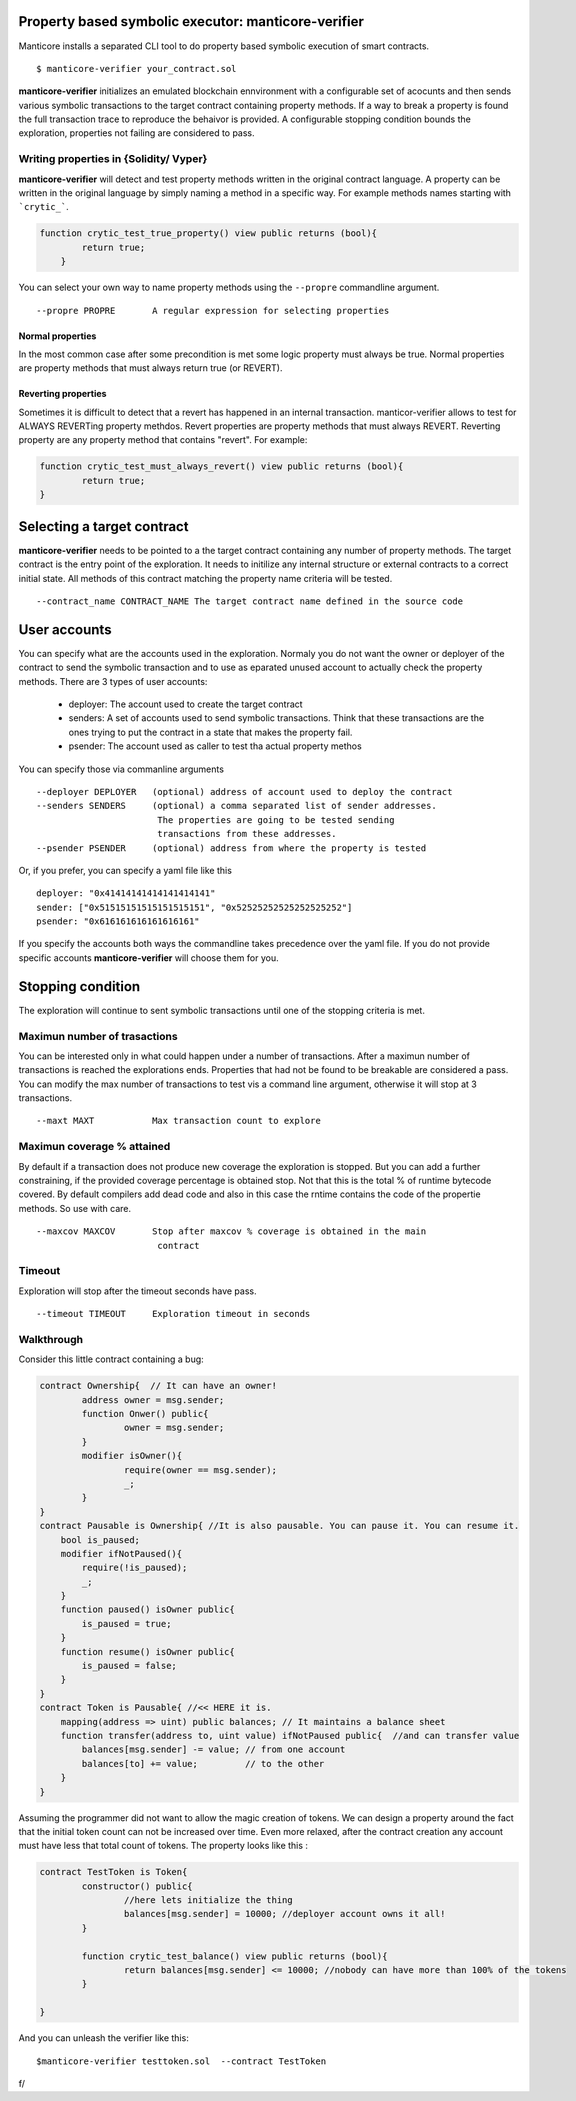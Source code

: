 Property based symbolic executor: manticore-verifier
====================================================
Manticore installs a separated CLI tool to do property based symbolic execution of smart contracts. ::

    $ manticore-verifier your_contract.sol

**manticore-verifier** initializes an emulated blockchain ennvironment with a configurable set of
acocunts and then sends various symbolic transactions to the target contract containing property methods.
If a way to break a property is found the full transaction trace to reproduce the behaivor is provided.
A configurable stopping condition bounds the exploration, properties not failing are considered to pass.


Writing properties in {Solidity/ Vyper}
---------------------------------------
**manticore-verifier** will detect and test property methods written in the 
original contract language. A property can be written in the original language
by simply naming a method in a specific way. For example methods names starting with ```crytic_```.

.. code-block:: javascript

    function crytic_test_true_property() view public returns (bool){
            return true;
        }

You can select your own way to name property methods using the ``--propre`` commandline argument. ::

    --propre PROPRE       A regular expression for selecting properties

Normal properties
^^^^^^^^^^^^^^^^^
In the most common case after some precondition is met some logic property must always be true.
Normal properties are property methods that must always return true (or REVERT). 


Reverting properties
^^^^^^^^^^^^^^^^^^^^
Sometimes it is difficult to detect that a revert has happened in an internal transaction. 
manticor-verifier allows to test for ALWAYS REVERTing property methdos.
Revert properties are property methods that must always REVERT.
Reverting property are any property method that contains "revert". For example: 

.. code-block:: javascript

    function crytic_test_must_always_revert() view public returns (bool){
            return true;
    }


Selecting a target contract
===========================
**manticore-verifier** needs to be pointed to a the target contract containing any number of property methods.
The target contract is the entry point of the exploration. It needs to initilize any internal structure or external contracts to a correct initial state. All methods of this contract matching the property name criteria will be tested. ::

   --contract_name CONTRACT_NAME The target contract name defined in the source code


User accounts
=============
You can specify what are the accounts used in the exploration.
Normaly you do not want the owner or deployer of the contract to send the symbolic transaction and to use as eparated unused account to actually check the property methods.
There are 3 types of user accounts:

    - deployer:  The account used to create the target contract
    - senders: A set of accounts used to send symbolic transactions. Think that  these transactions are the ones trying to put the contract in a state that makes the property fail.
    - psender: The account used as caller to test tha actual property methos


You can specify those via commanline arguments ::

    --deployer DEPLOYER   (optional) address of account used to deploy the contract
    --senders SENDERS     (optional) a comma separated list of sender addresses.
                           The properties are going to be tested sending
                           transactions from these addresses.
    --psender PSENDER     (optional) address from where the property is tested


Or, if you prefer, you can specify a yaml file like this ::

    deployer: "0x41414141414141414141" 
    sender: ["0x51515151515151515151", "0x52525252525252525252"] 
    psender: "0x616161616161616161"

If you specify the accounts both ways the commandline takes precedence over the yaml file.
If you do not provide specific accounts **manticore-verifier** will choose them for you.


Stopping condition
==================
The exploration will continue to sent symbolic transactions until one of the stopping criteria is met.

Maximun number of trasactions
-----------------------------
You can be interested only in what could happen under a number of transactions. After a maximun number of transactions is reached the explorations ends. Properties that had not be found to be breakable are considered a pass.
You can modify the max number of transactions to test vis a command line argument, otherwise it will stop at 3 transactions. ::

     --maxt MAXT           Max transaction count to explore
 
Maximun coverage % attained
---------------------------
By default if a transaction does not produce new coverage the exploration is stopped. But you can add a further constraining,  if the provided coverage percentage is obtained stop. Not that this is the total % of runtime bytecode covered. By default compilers add dead code and also in this case the rntime contains the code of the propertie methods. So use with care. ::

     --maxcov MAXCOV       Stop after maxcov % coverage is obtained in the main
                            contract


Timeout
-------
Exploration will stop after the timeout seconds have pass. ::

     --timeout TIMEOUT     Exploration timeout in seconds


Walkthrough
-----------
Consider this little contract containing a bug:

.. code-block:: javascript

    contract Ownership{  // It can have an owner!
	    address owner = msg.sender;
	    function Onwer() public{
		    owner = msg.sender;
	    }
	    modifier isOwner(){
		    require(owner == msg.sender);
		    _;
	    }
    }
    contract Pausable is Ownership{ //It is also pausable. You can pause it. You can resume it.
        bool is_paused;
        modifier ifNotPaused(){
            require(!is_paused);
            _;
        }
        function paused() isOwner public{
            is_paused = true;
        }
        function resume() isOwner public{
            is_paused = false;
        }
    }
    contract Token is Pausable{ //<< HERE it is. 
        mapping(address => uint) public balances; // It maintains a balance sheet  
        function transfer(address to, uint value) ifNotPaused public{  //and can transfer value
            balances[msg.sender] -= value; // from one account
            balances[to] += value;         // to the other
        }
    }

Assuming the programmer did not want to allow the magic creation of tokens. 
We can design a property around the fact that the initial token count can not be increased over time. Even more relaxed, after the contract creation any account must have less that total count of tokens. The property looks like this :

.. code-block:: javascript

    contract TestToken is Token{
	    constructor() public{
		    //here lets initialize the thing
		    balances[msg.sender] = 10000; //deployer account owns it all!
	    }

	    function crytic_test_balance() view public returns (bool){
		    return balances[msg.sender] <= 10000; //nobody can have more than 100% of the tokens
	    }

    }

And you can unleash the verifier like this::

    $manticore-verifier testtoken.sol  --contract TestToken


f/
